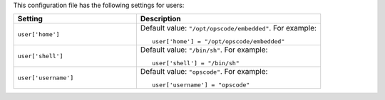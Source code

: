 .. The contents of this file may be included in multiple topics.
.. This file should not be changed in a way that hinders its ability to appear in multiple documentation sets.


This configuration file has the following settings for users:

.. list-table::
   :widths: 200 300
   :header-rows: 1

   * - Setting
     - Description
   * - ``user['home']``
     - Default value: ``"/opt/opscode/embedded"``. For example:
       ::

          user['home'] = "/opt/opscode/embedded"

   * - ``user['shell']``
     - Default value: ``"/bin/sh"``. For example:
       ::

          user['shell'] = "/bin/sh"

   * - ``user['username']``
     - Default value: ``"opscode"``. For example:
       ::

          user['username'] = "opscode"

